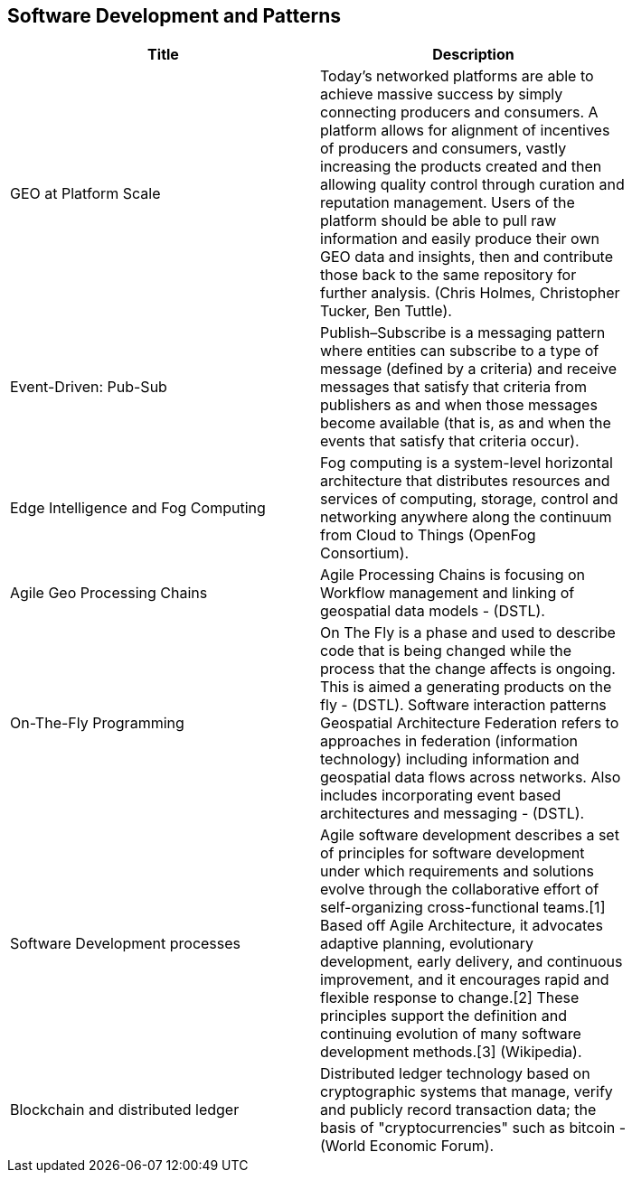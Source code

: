 //////
comment
//////

<<<

== Software Development and Patterns

<<<

[width="80%", options="header"]
|=======================
|Title      |Description

|GEO at Platform Scale
|Today’s networked platforms are able to achieve massive success by simply connecting producers and consumers. A platform allows for alignment of incentives of producers and consumers, vastly increasing the products created and then allowing quality control through curation and reputation management. Users of the platform should be able to pull raw information and easily produce their own GEO data and insights, then and contribute those back to the same repository for further analysis.  (Chris Holmes, Christopher Tucker, Ben Tuttle).

|Event-Driven: Pub-Sub
|Publish–Subscribe is a messaging pattern where entities can subscribe to a type of message (defined by a criteria) and receive messages that satisfy that criteria from publishers as and when those messages become available (that is, as and when the events that satisfy that criteria occur).

|Edge Intelligence and Fog Computing
|Fog computing is a system-level horizontal architecture that distributes resources and services of computing, storage, control and networking anywhere along the continuum from Cloud to Things (OpenFog Consortium).

|Agile Geo Processing Chains
|Agile Processing Chains is focusing on Workflow management and linking of geospatial data models - (DSTL).

|On-The-Fly Programming
|On The Fly is a phase and used to describe code that is being changed while the process that the change affects is ongoing. This is aimed a generating products on the fly - (DSTL). Software interaction patterns	Geospatial Architecture Federation refers to approaches in federation (information technology) including information and geospatial data flows across networks. Also includes incorporating event based architectures and messaging - (DSTL).

|Software Development processes
|Agile software development describes a set of principles for software development under which requirements and solutions evolve through the collaborative effort of self-organizing cross-functional teams.[1] Based off Agile Architecture, it advocates adaptive planning, evolutionary development, early delivery, and continuous improvement, and it encourages rapid and flexible response to change.[2] These principles support the definition and continuing evolution of many software development methods.[3]  (Wikipedia).

|Blockchain and distributed ledger
|Distributed ledger technology based on cryptographic systems that manage, verify and publicly record transaction data; the basis of "cryptocurrencies" such as bitcoin - (World Economic Forum).

|=======================
